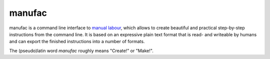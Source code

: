 manufac
=======

manufac is a command line interface to `manual labour
<https://github.com/jreinhardt/manual-labour>`_, which allows to create
beautiful and practical step-by-step instructions from the command line.  It is
based on an expressive plain text format that is read- and writeable by humans
and can export the finished instructions into a number of formats.

The (pseudo)latin word `manufac` roughly means "Create!" or "Make!".
